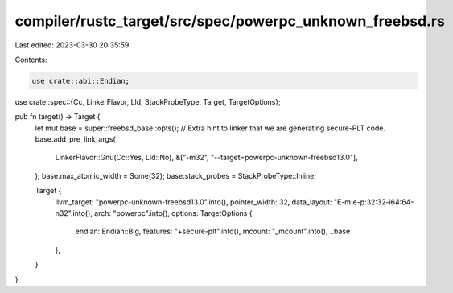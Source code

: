 compiler/rustc_target/src/spec/powerpc_unknown_freebsd.rs
=========================================================

Last edited: 2023-03-30 20:35:59

Contents:

.. code-block:: rs

    use crate::abi::Endian;
use crate::spec::{Cc, LinkerFlavor, Lld, StackProbeType, Target, TargetOptions};

pub fn target() -> Target {
    let mut base = super::freebsd_base::opts();
    // Extra hint to linker that we are generating secure-PLT code.
    base.add_pre_link_args(
        LinkerFlavor::Gnu(Cc::Yes, Lld::No),
        &["-m32", "--target=powerpc-unknown-freebsd13.0"],
    );
    base.max_atomic_width = Some(32);
    base.stack_probes = StackProbeType::Inline;

    Target {
        llvm_target: "powerpc-unknown-freebsd13.0".into(),
        pointer_width: 32,
        data_layout: "E-m:e-p:32:32-i64:64-n32".into(),
        arch: "powerpc".into(),
        options: TargetOptions {
            endian: Endian::Big,
            features: "+secure-plt".into(),
            mcount: "_mcount".into(),
            ..base
        },
    }
}


